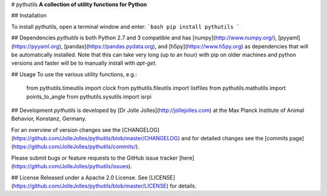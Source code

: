 # pythutils
**A collection of utility functions for Python**

## Installation

To install pythutils, open a terminal window and enter:
```bash
pip install pythutils
```

## Dependencies
*pythutils* is both Python 2.7 and 3 compatible and has [numpy](http://www.numpy.org/), [pyyaml](https://pyyaml.org), [pandas](https://pandas.pydata.org), and [h5py](https://www.h5py.org) as dependencies that will be automatically installed. Note that this can take very long (up to an hour) with pip on older machines and python versions and faster will be to manually install with `apt-get`.

## Usage
To use the various utility functions, e.g.:

    from pythutils.timeutils import clock
    from pythutils.fileutils import listfiles
    from pythutils.mathutils import points_to_angle
    from pythutils.sysutils import isrpi

## Development
*pythutils* is developed by [Dr Jolle Jolles](http://jollejolles.com) at the Max Planck Institute of Animal Behavior, Konstanz, Germany.

For an overview of version changes see the [CHANGELOG](https://github.com/JolleJolles/pythutils/blob/master/CHANGELOG) and for detailed changes see the [commits page](https://github.com/JolleJolles/pythutils/commits/).

Please submit bugs or feature requests to the GitHub issue tracker [here](https://github.com/JolleJolles/pythutils/issues).

## License
Released under a Apache 2.0 License. See [LICENSE](https://github.com/JolleJolles/pythutils/blob/master/LICENSE) for details.


